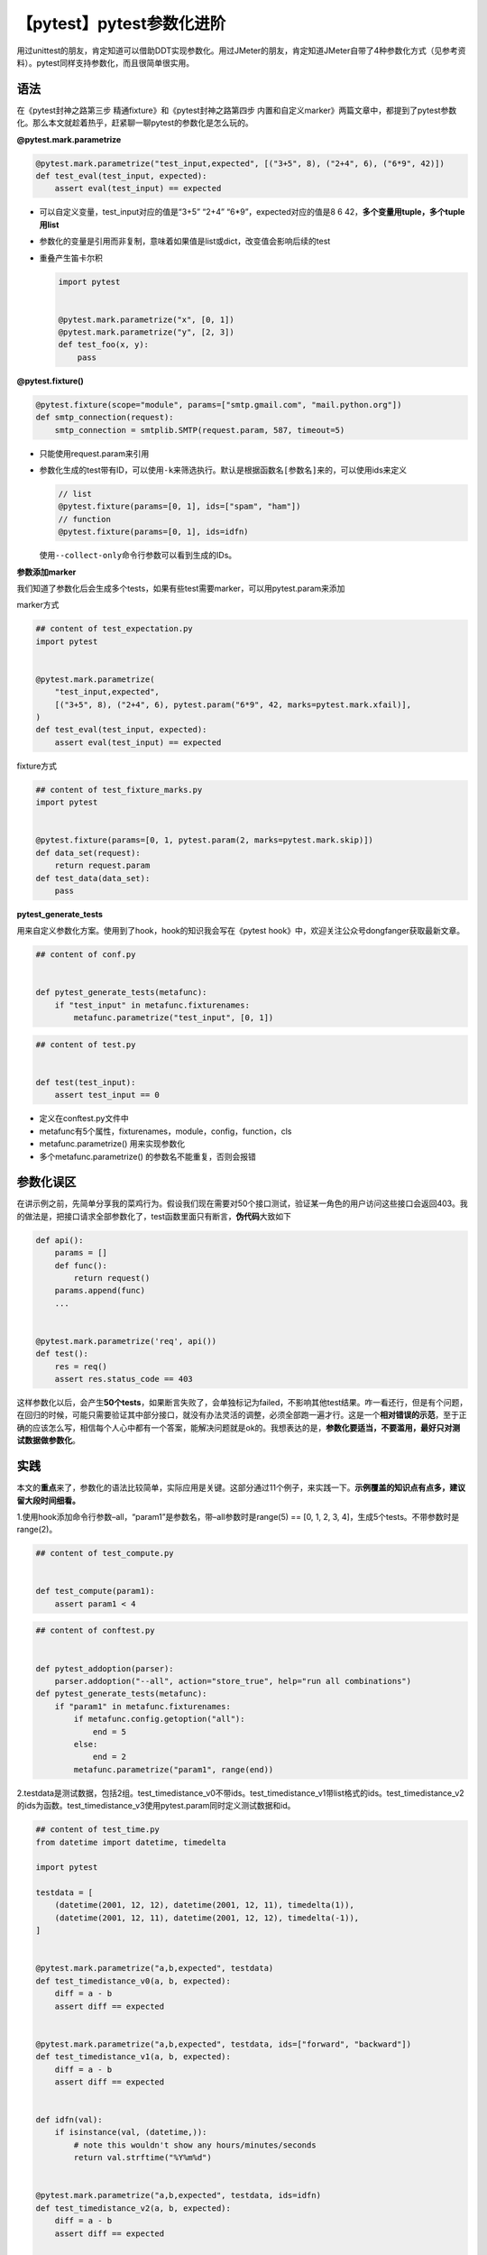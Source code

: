 【pytest】pytest参数化进阶
==========================

|image1|

用过unittest的朋友，肯定知道可以借助DDT实现参数化。用过JMeter的朋友，肯定知道JMeter自带了4种参数化方式（见参考资料）。pytest同样支持参数化，而且很简单很实用。

语法
~~~~

在《pytest封神之路第三步 精通fixture》和《pytest封神之路第四步
内置和自定义marker》两篇文章中，都提到了pytest参数化。那么本文就趁着热乎，赶紧聊一聊pytest的参数化是怎么玩的。

**@pytest.mark.parametrize**

.. code:: python

   @pytest.mark.parametrize("test_input,expected", [("3+5", 8), ("2+4", 6), ("6*9", 42)])
   def test_eval(test_input, expected):
       assert eval(test_input) == expected

-  可以自定义变量，test_input对应的值是“3+5” “2+4”
   “6*9”，expected对应的值是8 6
   42，\ **多个变量用tuple，多个tuple用list**

-  参数化的变量是引用而非复制，意味着如果值是list或dict，改变值会影响后续的test

-  重叠产生笛卡尔积

   .. code:: python

      import pytest


      @pytest.mark.parametrize("x", [0, 1])
      @pytest.mark.parametrize("y", [2, 3])
      def test_foo(x, y):
          pass

**@pytest.fixture()**

.. code:: python

   @pytest.fixture(scope="module", params=["smtp.gmail.com", "mail.python.org"])
   def smtp_connection(request):
       smtp_connection = smtplib.SMTP(request.param, 587, timeout=5)

-  只能使用request.param来引用

-  参数化生成的test带有ID，可以使用\ ``-k``\ 来筛选执行。默认是根据\ ``函数名[参数名]``\ 来的，可以使用ids来定义

   .. code:: python

      // list
      @pytest.fixture(params=[0, 1], ids=["spam", "ham"])
      // function
      @pytest.fixture(params=[0, 1], ids=idfn)

   使用\ ``--collect-only``\ 命令行参数可以看到生成的IDs。

**参数添加marker**

我们知道了参数化后会生成多个tests，如果有些test需要marker，可以用pytest.param来添加

marker方式

.. code:: python

   ## content of test_expectation.py
   import pytest


   @pytest.mark.parametrize(
       "test_input,expected",
       [("3+5", 8), ("2+4", 6), pytest.param("6*9", 42, marks=pytest.mark.xfail)],
   )
   def test_eval(test_input, expected):
       assert eval(test_input) == expected

fixture方式

.. code:: python

   ## content of test_fixture_marks.py
   import pytest


   @pytest.fixture(params=[0, 1, pytest.param(2, marks=pytest.mark.skip)])
   def data_set(request):
       return request.param
   def test_data(data_set):
       pass

**pytest_generate_tests**

用来自定义参数化方案。使用到了hook，hook的知识我会写在《pytest
hook》中，欢迎关注公众号dongfanger获取最新文章。

.. code:: python

   ## content of conf.py


   def pytest_generate_tests(metafunc):
       if "test_input" in metafunc.fixturenames:
           metafunc.parametrize("test_input", [0, 1])

.. code:: python

   ## content of test.py


   def test(test_input):
       assert test_input == 0

-  定义在conftest.py文件中
-  metafunc有5个属性，fixturenames，module，config，function，cls
-  metafunc.parametrize() 用来实现参数化
-  多个metafunc.parametrize() 的参数名不能重复，否则会报错

参数化误区
~~~~~~~~~~

在讲示例之前，先简单分享我的菜鸡行为。假设我们现在需要对50个接口测试，验证某一角色的用户访问这些接口会返回403。我的做法是，把接口请求全部参数化了，test函数里面只有断言，\ **伪代码**\ 大致如下

.. code:: python

   def api():
       params = []
       def func():
           return request()
       params.append(func)
       ...


   @pytest.mark.parametrize('req', api())
   def test():
       res = req()
       assert res.status_code == 403

这样参数化以后，会产生\ **50个tests**\ ，如果断言失败了，会单独标记为failed，不影响其他test结果。咋一看还行，但是有个问题，在回归的时候，可能只需要验证其中部分接口，就没有办法灵活的调整，必须全部跑一遍才行。这是一个\ **相对错误的示范**\ ，至于正确的应该怎么写，相信每个人心中都有一个答案，能解决问题就是ok的。我想表达的是，\ **参数化要适当，不要滥用，最好只对测试数据做参数化**\ 。

实践
~~~~

本文的\ **重点**\ 来了，参数化的语法比较简单，实际应用是关键。这部分通过11个例子，来实践一下。\ **示例覆盖的知识点有点多，建议留大段时间细看。**

1.使用hook添加命令行参数–all，“param1”是参数名，带–all参数时是range(5)
== [0, 1, 2, 3, 4]，生成5个tests。不带参数时是range(2)。

.. code:: python

   ## content of test_compute.py


   def test_compute(param1):
       assert param1 < 4

.. code:: python

   ## content of conftest.py


   def pytest_addoption(parser):
       parser.addoption("--all", action="store_true", help="run all combinations")
   def pytest_generate_tests(metafunc):
       if "param1" in metafunc.fixturenames:
           if metafunc.config.getoption("all"):
               end = 5
           else:
               end = 2
           metafunc.parametrize("param1", range(end))

2.testdata是测试数据，包括2组。test_timedistance_v0不带ids。test_timedistance_v1带list格式的ids。test_timedistance_v2的ids为函数。test_timedistance_v3使用pytest.param同时定义测试数据和id。

.. code:: python

   ## content of test_time.py
   from datetime import datetime, timedelta

   import pytest

   testdata = [
       (datetime(2001, 12, 12), datetime(2001, 12, 11), timedelta(1)),
       (datetime(2001, 12, 11), datetime(2001, 12, 12), timedelta(-1)),
   ]


   @pytest.mark.parametrize("a,b,expected", testdata)
   def test_timedistance_v0(a, b, expected):
       diff = a - b
       assert diff == expected


   @pytest.mark.parametrize("a,b,expected", testdata, ids=["forward", "backward"])
   def test_timedistance_v1(a, b, expected):
       diff = a - b
       assert diff == expected


   def idfn(val):
       if isinstance(val, (datetime,)):
           # note this wouldn't show any hours/minutes/seconds
           return val.strftime("%Y%m%d")


   @pytest.mark.parametrize("a,b,expected", testdata, ids=idfn)
   def test_timedistance_v2(a, b, expected):
       diff = a - b
       assert diff == expected


   @pytest.mark.parametrize(
       "a,b,expected",
       [
           pytest.param(
               datetime(2001, 12, 12), datetime(2001, 12, 11), timedelta(1), id="forward"
           ),
           pytest.param(
               datetime(2001, 12, 11), datetime(2001, 12, 12), timedelta(-1), id="backward"
           ),
       ],
   )
   def test_timedistance_v3(a, b, expected):
       diff = a - b
       assert diff == expected

3.兼容unittest的testscenarios

.. code:: python

   ## content of test_scenarios.py
   def pytest_generate_tests(metafunc):
       idlist = []
       argvalues = []
       for scenario in metafunc.cls.scenarios:
           idlist.append(scenario[0])
           items = scenario[1].items()
           argnames = [x[0] for x in items]
           argvalues.append([x[1] for x in items])
       metafunc.parametrize(argnames, argvalues, ids=idlist, scope="class")


   scenario1 = ("basic", {"attribute": "value"})
   scenario2 = ("advanced", {"attribute": "value2"})


   class TestSampleWithScenarios:
       scenarios = [scenario1, scenario2]

       def test_demo1(self, attribute):
           assert isinstance(attribute, str)

       def test_demo2(self, attribute):
           assert isinstance(attribute, str)

4.初始化数据库连接

.. code:: python

   ## content of test_backends.py
   import pytest


   def test_db_initialized(db):
       # a dummy test
       if db.__class__.__name__ == "DB2":
           pytest.fail("deliberately failing for demo purposes")

.. code:: python

   ## content of conftest.py
   import pytest


   def pytest_generate_tests(metafunc):
       if "db" in metafunc.fixturenames:
           metafunc.parametrize("db", ["d1", "d2"], indirect=True)


   class DB1:
       "one database object"


   class DB2:
       "alternative database object"


   @pytest.fixture
   def db(request):
       if request.param == "d1":
           return DB1()
       elif request.param == "d2":
           return DB2()
       else:
           raise ValueError("invalid internal test config")

5.如果不加indirect=True，会生成2个test，fixt的值分别是“a”和“b”。如果加了indirect=True，会先执行fixture，fixt的值分别是“aaa”和“bbb”。indirect=True结合fixture可以在生成test前，对参数变量额外处理。

.. code:: python

   import pytest


   @pytest.fixture
   def fixt(request):
       return request.param * 3


   @pytest.mark.parametrize("fixt", ["a", "b"], indirect=True)
   def test_indirect(fixt):
       assert len(fixt) == 3

6.多个参数时，indirect赋值list可以指定某些变量应用fixture，没有指定的保持原值。

.. code:: python

   ## content of test_indirect_list.py
   import pytest


   @pytest.fixture(scope="function")
   def x(request):
       return request.param * 3


   @pytest.fixture(scope="function")
   def y(request):
       return request.param * 2


   @pytest.mark.parametrize("x, y", [("a", "b")], indirect=["x"])
   def test_indirect(x, y):
       assert x == "aaa"
       assert y == "b"

7.兼容unittest参数化

.. code:: python

   ## content of ./test_parametrize.py
   import pytest


   def pytest_generate_tests(metafunc):
       # called once per each test function
       funcarglist = metafunc.cls.params[metafunc.function.__name__]
       argnames = sorted(funcarglist[0])
       metafunc.parametrize(
           argnames, [[funcargs[name] for name in argnames] for funcargs in funcarglist]
       )


   class TestClass:
       # a map specifying multiple argument sets for a test method
       params = {
           "test_equals": [dict(a=1, b=2), dict(a=3, b=3)],
           "test_zerodivision": [dict(a=1, b=0)],
       }

       def test_equals(self, a, b):
           assert a == b

       def test_zerodivision(self, a, b):
           with pytest.raises(ZeroDivisionError):
               a / b

8.在不同python解释器之间测试对象序列化。python1把对象pickle-dump到文件。python2从文件中pickle-load对象。

.. code:: python

   """
   module containing a parametrized tests testing cross-python
   serialization via the pickle module.
   """
   import shutil
   import subprocess
   import textwrap

   import pytest

   pythonlist = ["python3.5", "python3.6", "python3.7"]


   @pytest.fixture(params=pythonlist)
   def python1(request, tmpdir):
       picklefile = tmpdir.join("data.pickle")
       return Python(request.param, picklefile)


   @pytest.fixture(params=pythonlist)
   def python2(request, python1):
       return Python(request.param, python1.picklefile)


   class Python:
       def __init__(self, version, picklefile):
           self.pythonpath = shutil.which(version)
           if not self.pythonpath:
               pytest.skip("{!r} not found".format(version))
           self.picklefile = picklefile

       def dumps(self, obj):
           dumpfile = self.picklefile.dirpath("dump.py")
           dumpfile.write(
               textwrap.dedent(
                   r"""
                   import pickle
                   f = open({!r}, 'wb')
                   s = pickle.dump({!r}, f, protocol=2)
                   f.close()
                   """.format(
                       str(self.picklefile), obj
                   )
               )
           )
           subprocess.check_call((self.pythonpath, str(dumpfile)))

       def load_and_is_true(self, expression):
           loadfile = self.picklefile.dirpath("load.py")
           loadfile.write(
               textwrap.dedent(
                   r"""
                   import pickle
                   f = open({!r}, 'rb')
                   obj = pickle.load(f)
                   f.close()
                   res = eval({!r})
                   if not res:
                   raise SystemExit(1)
                   """.format(
                       str(self.picklefile), expression
                   )
               )
           )
           print(loadfile)
           subprocess.check_call((self.pythonpath, str(loadfile)))


   @pytest.mark.parametrize("obj", [42, {}, {1: 3}])
   def test_basic_objects(python1, python2, obj):
       python1.dumps(obj)
       python2.load_and_is_true("obj == {}".format(obj))

9.假设有个API，basemod是原始版本，optmod是优化版本，验证二者结果一致。

.. code:: python

   ## content of conftest.py
   import pytest


   @pytest.fixture(scope="session")
   def basemod(request):
       return pytest.importorskip("base")


   @pytest.fixture(scope="session", params=["opt1", "opt2"])
   def optmod(request):
       return pytest.importorskip(request.param)

.. code:: python

   ## content of base.py


   def func1():
       return 1

.. code:: python

   ## content of opt1.py


   def func1():
       return 1.0001

.. code:: python

   ## content of test_module.py
   def test_func1(basemod, optmod):
       assert round(basemod.func1(), 3) == round(optmod.func1(), 3)

10.使用pytest.param添加marker和id。

.. code:: python

   ## content of test_pytest_param_example.py
   import pytest


   @pytest.mark.parametrize(
       "test_input,expected",
       [
           ("3+5", 8),
           pytest.param("1+7", 8, marks=pytest.mark.basic),
           pytest.param("2+4", 6, marks=pytest.mark.basic, id="basic_2+4"),
           pytest.param(
               "6*9", 42, marks=[pytest.mark.basic, pytest.mark.xfail], id="basic_6*9"
           ),
       ],
   )
   def test_eval(test_input, expected):
       assert eval(test_input) == expected

11.使用pytest.raises让部分test抛出Error。

.. code:: python

   from contextlib import contextmanager

   import pytest


   // 3.7+ from contextlib import nullcontext as does_not_raise
   @contextmanager
   def does_not_raise():
       yield


   @pytest.mark.parametrize(
       "example_input,expectation",
       [
           (3, does_not_raise()),
           (2, does_not_raise()),
           (1, does_not_raise()),
           (0, pytest.raises(ZeroDivisionError)),
       ],
   )
   def test_division(example_input, expectation):
       """Test how much I know division."""
       with expectation:
           assert (6 / example_input) is not None

简要回顾
~~~~~~~~

本文先讲了参数化的语法，包括marker，fixture，hook方式，以及如何给参数添加marker，然后重点列举了几个实战示例。参数化用好了能节省编码，达到事半功倍的效果。

   *参考资料*

   docs-pytest-org-en-stable

.. |image1| image:: ../wanggang.png
